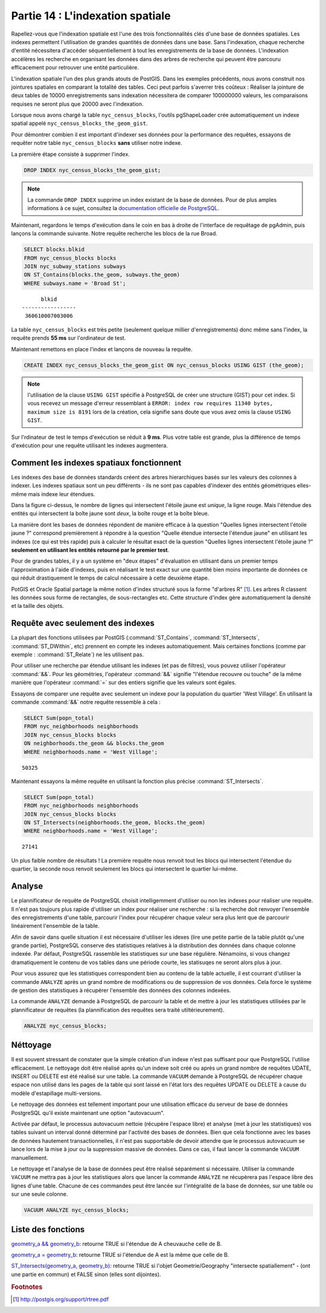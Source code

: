 .. _indexing:

Partie 14 : L'indexation spatiale
=================================

Rapellez-vous que l'indexation spatiale est l'une des trois fonctionnalités clés d'une base de données spatiales. Les indexes permettent l'utilisation de grandes quantités de données dans une base. Sans l'indexation, chaque recherche d'entité nécessitera d'accéder séquentiellement à tout les enregistrements de la base de données. L'indexation accélères les recherche en organisant les données dans des arbres de recherche qui peuvent être parcouru efficacement pour retrouver une entité particulière.

L'indexation spatiale l'un des plus grands atouts de PostGIS. Dans les exemples précédents, nous avons construit nos jointures spatiales en comparant la totalité des tables. Ceci peut parfois s'averrer très coûteux : Réaliser la jointure de deux tables de 10000 enregistrements sans indexation nécessitera de comparer 100000000 valeurs, les comparaisons requises ne seront plus que 20000 avec l'indexation.

Lorsque nous avons chargé la table  ``nyc_census_blocks``, l'outils pgShapeLoader crée automatiquement un indexe spatial appelé ``nyc_census_blocks_the_geom_gist``.

Pour démontrer combien il est important d'indexer ses données pour la performance des requêtes, essayons de requêter notre table ``nyc_census_blocks`` **sans** utiliser notre indexe.

La première étape consiste à supprimer l'index.

.. code-block:: sql

  DROP INDEX nyc_census_blocks_the_geom_gist;
  
.. note::

   La commande ``DROP INDEX`` supprime un index existant de la base de données. Pour de plus amples informations à ce sujet, consultez la `documentation officielle de PostgreSQL <http://docs.postgresql.fr/9.1/sql-dropindex.html>`_.
   
Maintenant, regardons le temps d'exécution dans le coin en bas à droite de l'interface de requêtage de pgAdmin, puis lançons la commande suivante. Notre requête recherche les blocs de la rue Broad.

.. code-block:: sql

  SELECT blocks.blkid
  FROM nyc_census_blocks blocks
  JOIN nyc_subway_stations subways
  ON ST_Contains(blocks.the_geom, subways.the_geom)
  WHERE subways.name = 'Broad St';
  
::

       blkid      
 -----------------
  360610007003006
  
La table ``nyc_census_blocks`` est très petite (seulement quelque millier d'enregistrements) donc même sans l'index, la requête prends **55 ms** sur l'ordinateur de test.

Maintenant remettons en place l'index et lançons de nouveau la requête.

.. code-block:: sql

  CREATE INDEX nyc_census_blocks_the_geom_gist ON nyc_census_blocks USING GIST (the_geom);

.. note:: l'utilisation de la clause ``USING GIST`` spécifie à PostgreSQL de créer une structure (GIST) pour cet index. Si vous recevez un message d'erreur ressemblant à ``ERROR: index row requires 11340 bytes, maximum size is 8191`` lors de la création, cela signifie sans doute que vous avez omis la clause ``USING GIST``.

Sur l'rdinateur de test le temps d'exécution se réduit à **9 ms**. Plus votre table est grande, plus la différence de temps d'exécution pour une requête utilisant les indexes augmentera.

Comment les indexes spatiaux fonctionnent
-----------------------------------------

Les indexes des base de données standards créent des arbres hierarchiques basés sur les valeurs des colonnes à indexer. Les indexes spatiaux sont un peu différents - ils ne sont pas capables d'indexer des entités géométriques elles-même mais indexe leur étendues.

.. image:: ./indexing/bbox.png

Dans la figure ci-dessus, le nombre de lignes qui intersectent l'étoile jaune est *unique*, la ligne rouge. Mais l'étendue des entités qui intersectent la boîte jaune sont *deux*, la boîte rouge et la boîte bleue.

La manière dont les bases de données répondent de manière efficace à la question "Quelles lignes intersectent l'étoile jaune ?" correspond premièrement à répondre à la question "Quelle étendue intersecte l'étendue jaune" en utilisant les indexes (ce qui est très rapide) puis à calculer le résultat exact de la question "Quelles lignes intersectent l'étoile jaune ?" **seulement en utilisant les entités retourné par le premier test**.

Pour de grandes tables, il y a un système en "deux étapes" d'évaluation en utilisant dans un premier temps l'approximation à l'aide d'indexes, puis en réalisant le test exact sur une quantité bien moins importante de données ce qui réduit drastiquement le temps de calcul nécessaire à cette deuxième étape.

PotGIS et Oracle Spatial partage la même notion d'index structuré sous la forme "d'arbres R" [#RTree]_. Les arbres R classent les données sous forme de rectangles, de sous-rectangles etc. Cette structure d'index gère automatiquement la densité et la taille des objets.

.. image:: ./indexing/index-01.png

Requête avec seulement des indexes
----------------------------------

La plupart des fonctions utilisées par PostGIS (:command:`ST_Contains`, :command:`ST_Intersects`, :command:`ST_DWithin`, etc) prennent en compte les indexes automatiquement. Mais certaines fonctions (comme par exemple : :command:`ST_Relate`) ne les utilisent pas.

Pour utiliser une recherche par étendue utilisant les indexes (et pas de filtres), vous pouvez utiliser l'opérateur :command:`&&`. Pour les géométries, l'opérateur :command:`&&` signifie "l'étendue recouvre ou touche" de la même manière que l'opérateur :command:`=` sur des entiers signifie que les valeurs sont égales.

Essayons de comparer une requête avec seulement un indexe pour la population du quartier 'West Village'. En utilisant la commande :command:`&&` notre requête ressemble à cela :

.. code-block:: sql

  SELECT Sum(popn_total) 
  FROM nyc_neighborhoods neighborhoods
  JOIN nyc_census_blocks blocks
  ON neighborhoods.the_geom && blocks.the_geom
  WHERE neighborhoods.name = 'West Village';
  
::

  50325
  
Maintenant essayons la même requête en utilisant la fonction plus précise :command:`ST_Intersects`.

.. code-block:: sql

  SELECT Sum(popn_total) 
  FROM nyc_neighborhoods neighborhoods
  JOIN nyc_census_blocks blocks
  ON ST_Intersects(neighborhoods.the_geom, blocks.the_geom)
  WHERE neighborhoods.name = 'West Village';
  
::

  27141

Un plus faible nombre de résultats ! La première requête nous renvoit tout les blocs qui intersectent l'étendue du quartier, la seconde nous renvoit seulement les blocs qui intersectent le quartier lui-même.

Analyse
---------

Le plannificateur de requête de PostgreSQL choisit intelligemment d'utiliser ou non les indexes pour réaliser une requête. Il n'est pas toujours plus rapide d'utiliser un index pour réaliser une recherche : si la recherche doit renvoyer l'ensemble des enregistrements d'une table, parcourir l'index pour récupérer chaque valeur sera plus lent que de parcourir linéairement l'ensemble de la table.

Afin de savoir dans quelle situation il est nécessaire d'utiliser les idexes (lire une petite partie de la table plutôt qu'une grande partie), PostgreSQL conserve des statistiques relatives à la distribution des données dans chaque colonne indexée. Par défaut, PostgreSQL rassemble les statistiques sur une base régulière. Nénamoins, si vous changez dramatiquement le contenu de vos tables dans une période courte, les statisuqes ne seront alors plus à jour.

Pour vous assurez que les statistiques correspondent bien au contenu de la table actuelle, il est courrant d'utiliser la commande ``ANALYZE`` après un grand nombre de modifications ou de suppression de vos données. Cela force le système de gestion des statistiques à récupérer l'ensemble des données des colonnes indexées.

La commande ``ANALYZE`` demande à PostgreSQL de parcourir la table et de mettre à jour les statistiques utilisées par le plannificateur de requêtes (la plannification des requêtes sera traité utiltérieurement).

.. code-block:: sql

   ANALYZE nyc_census_blocks;
   
Néttoyage
---------

Il est souvent stressant de constater que la simple création d'un indexe n'est pas suffisant pour que PostgreSQL l'utilise efficacement. Le nettoyage doit être réalisé après qu'un indexe soit créé ou après un grand nombre de requêtes UDATE, INSERT ou DELETE est été réalisé sur une table. La commande ``VACUUM`` demande à PostgreSQL de récupérer chaque espace non utilisé dans les pages de la table qui sont laissé en l'état lors des requêtes UPDATE ou DELETE à cause du modèle d'estapillage multi-versions.

Le nettoyage des données est tellement important pour une utilisation efficace du serveur de base de données PostgreSQL qu'il existe maintenant une option "autovacuum".

Activée par défaut, le processus autovacuum nettoie (récupère l'espace libre) et analyse (met à jour les statistiques) vos tables suivant un interval donné déterminé par l'activité des bases de données. Bien que cela fonctionne avec les bases de données hautement transactionnelles, il n'est pas supportable de devoir attendre que le processus autovacuum se lance lors de la mise à jour ou la suppression massive de données. Dans ce cas, il faut lancer la commande ``VACUUM`` manuellement.

Le nettoyage et l'analyse de la base de données peut être réalisé séparément si nécessaire. Utiliser la commande ``VACUUM`` ne mettra pas à jour les statistiques alors que lancer la commande ``ANALYZE`` ne récupèrera pas l'espace libre des lignes d'une table. Chacune de ces commandes peut être lancée sur l'intégralité de la base de données, sur une table ou sur une seule colonne.

.. code-block:: sql

   VACUUM ANALYZE nyc_census_blocks;

Liste des fonctions
-------------------

`geometry_a && geometry_b <http://postgis.org/docs/ST_Geometry_Overlap.html>`_: retourne TRUE si l'étendue de A cheuvauche celle de B.

`geometry_a = geometry_b <http://postgis.org/docs/ST_Geometry_EQ.html>`_: retourne TRUE si l'étendue de A est la même que celle de B.

`ST_Intersects(geometry_a, geometry_b) <http://postgis.org/docs/ST_Intersects.html>`_: retourne TRUE si l'objet Geometrie/Geography "intersecte spatiallement" - (ont une partie en commun) et FALSE sinon (elles sont dijointes). 

.. rubric:: Footnotes

.. [#RTree] http://postgis.org/support/rtree.pdf

